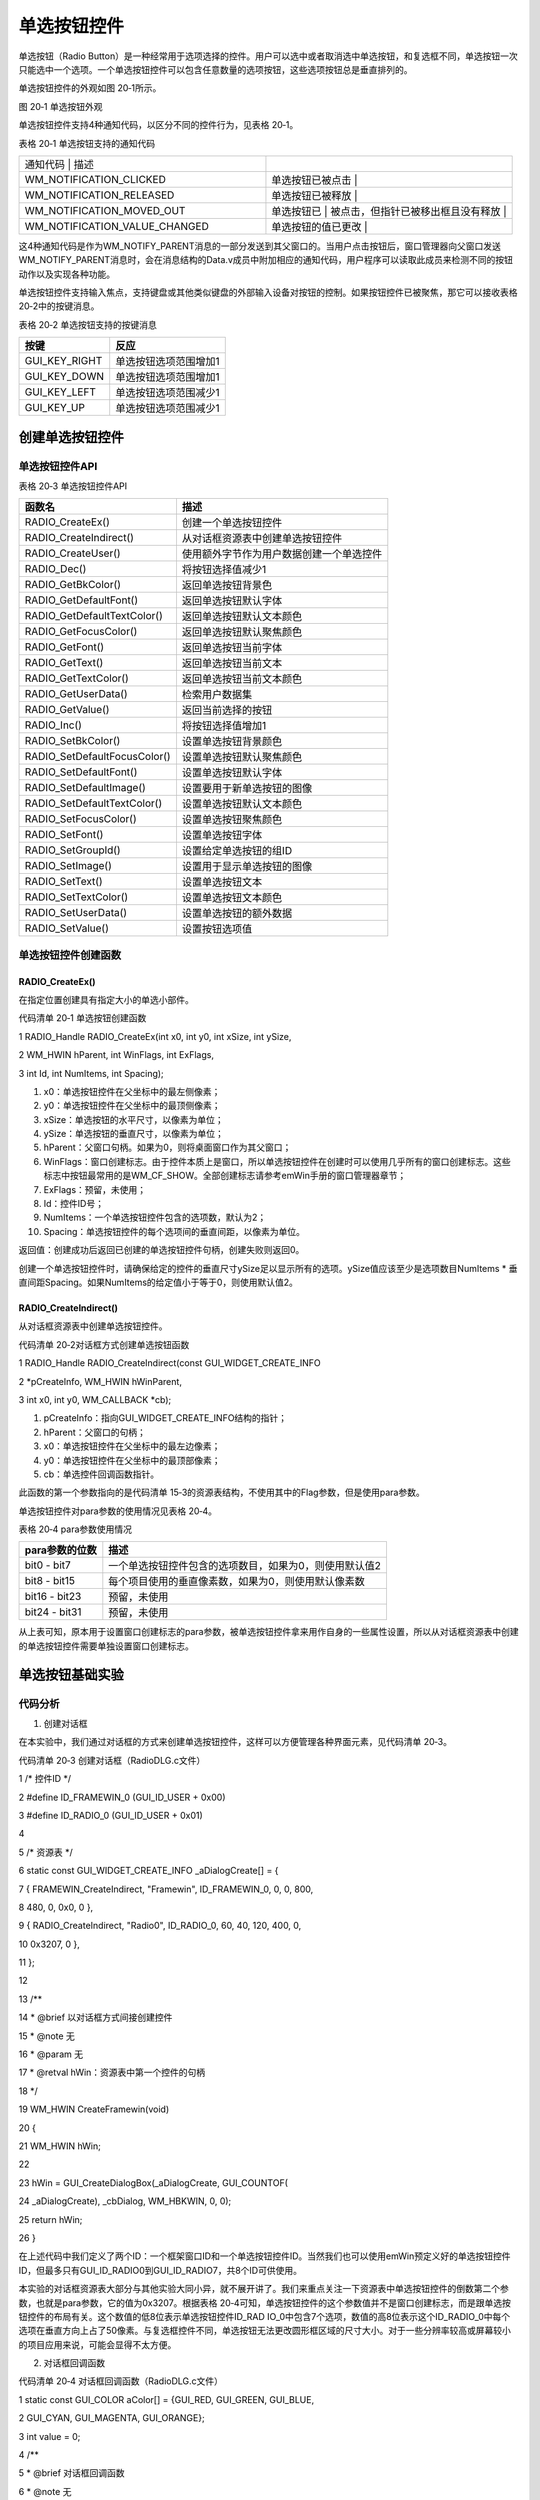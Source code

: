 .. vim: syntax=rst

单选按钮控件
================

单选按钮（Radio Button）是一种经常用于选项选择的控件。用户可以选中或者取消选中单选按钮，和复选框不同，单选按钮一次只能选中一个选项。一个单选按钮控件可以包含任意数量的选项按钮，这些选项按钮总是垂直排列的。

单选按钮控件的外观如图 20‑1所示。

|RadioB002|

图 20‑1 单选按钮外观

单选按钮控件支持4种通知代码，以区分不同的控件行为，见表格 20‑1。

表格 20‑1 单选按钮支持的通知代码

.. list-table::
   :widths: 50 50
   :header-rows: 0


   * - 通知代码                      | 描述
     - |

   * - WM_NOTIFICATION_CLICKED
     - 单选按钮已被点击                    |

   * - WM_NOTIFICATION_RELEASED
     - 单选按钮已被释放                    |

   * - WM_NOTIFICATION_MOVED_OUT
     - 单选按钮已                          | 被点击，但指针已被移出框且没有释放  |

   * - WM_NOTIFICATION_VALUE_CHANGED
     - 单选按钮的值已更改                  |


这4种通知代码是作为WM_NOTIFY_PARENT消息的一部分发送到其父窗口的。当用户点击按钮后，窗口管理器向父窗口发送WM_NOTIFY_PARENT消息时，会在消息结构的Data.v成员中附加相应的通知代码，用户程序可以读取此成员来检测不同的按钮动作以及实现各种功能。

单选按钮控件支持输入焦点，支持键盘或其他类似键盘的外部输入设备对按钮的控制。如果按钮控件已被聚焦，那它可以接收表格 20‑2中的按键消息。

表格 20‑2 单选按钮支持的按键消息

============= =====================
按键          反应
============= =====================
GUI_KEY_RIGHT 单选按钮选项范围增加1
GUI_KEY_DOWN  单选按钮选项范围增加1
GUI_KEY_LEFT  单选按钮选项范围减少1
GUI_KEY_UP    单选按钮选项范围减少1
============= =====================

创建单选按钮控件
~~~~~~~~

单选按钮控件API
^^^^^^^^^

表格 20‑3 单选按钮控件API

============================ ========================================
函数名                       描述
============================ ========================================
RADIO_CreateEx()             创建一个单选按钮控件
RADIO_CreateIndirect()       从对话框资源表中创建单选按钮控件
RADIO_CreateUser()           使用额外字节作为用户数据创建一个单选控件
RADIO_Dec()                  将按钮选择值减少1
RADIO_GetBkColor()           返回单选按钮背景色
RADIO_GetDefaultFont()       返回单选按钮默认字体
RADIO_GetDefaultTextColor()  返回单选按钮默认文本颜色
RADIO_GetFocusColor()        返回单选按钮默认聚焦颜色
RADIO_GetFont()              返回单选按钮当前字体
RADIO_GetText()              返回单选按钮当前文本
RADIO_GetTextColor()         返回单选按钮当前文本颜色
RADIO_GetUserData()          检索用户数据集
RADIO_GetValue()             返回当前选择的按钮
RADIO_Inc()                  将按钮选择值增加1
RADIO_SetBkColor()           设置单选按钮背景颜色
RADIO_SetDefaultFocusColor() 设置单选按钮默认聚焦颜色
RADIO_SetDefaultFont()       设置单选按钮默认字体
RADIO_SetDefaultImage()      设置要用于新单选按钮的图像
RADIO_SetDefaultTextColor()  设置单选按钮默认文本颜色
RADIO_SetFocusColor()        设置单选按钮聚焦颜色
RADIO_SetFont()              设置单选按钮字体
RADIO_SetGroupId()           设置给定单选按钮的组ID
RADIO_SetImage()             设置用于显示单选按钮的图像
RADIO_SetText()              设置单选按钮文本
RADIO_SetTextColor()         设置单选按钮文本颜色
RADIO_SetUserData()          设置单选按钮的额外数据
RADIO_SetValue()             设置按钮选项值
============================ ========================================

单选按钮控件创建函数
^^^^^^^^^^

RADIO_CreateEx()
''''''''''''''''

在指定位置创建具有指定大小的单选小部件。

代码清单 20‑1 单选按钮创建函数

1 RADIO_Handle RADIO_CreateEx(int x0, int y0, int xSize, int ySize,

2 WM_HWIN hParent, int WinFlags, int ExFlags,

3 int Id, int NumItems, int Spacing);

1)  x0：单选按钮控件在父坐标中的最左侧像素；

2)  y0：单选按钮控件在父坐标中的最顶侧像素；

3)  xSize：单选按钮的水平尺寸，以像素为单位；

4)  ySize：单选按钮的垂直尺寸，以像素为单位；

5)  hParent：父窗口句柄。如果为0，则将桌面窗口作为其父窗口；

6)  WinFlags：窗口创建标志。由于控件本质上是窗口，所以单选按钮控件在创建时可以使用几乎所有的窗口创建标志。这些标志中按钮最常用的是WM_CF_SHOW。全部创建标志请参考emWin手册的窗口管理器章节；

7)  ExFlags：预留，未使用；

8)  Id：控件ID号；

9)  NumItems：一个单选按钮控件包含的选项数，默认为2；

10) Spacing：单选按钮控件的每个选项间的垂直间距，以像素为单位。

返回值：创建成功后返回已创建的单选按钮控件句柄，创建失败则返回0。

创建一个单选按钮控件时，请确保给定的控件的垂直尺寸ySize足以显示所有的选项。ySize值应该至少是选项数目NumItems \* 垂直间距Spacing。如果NumItems的给定值小于等于0，则使用默认值2。

RADIO_CreateIndirect()
''''''''''''''''''''''

从对话框资源表中创建单选按钮控件。

代码清单 20‑2对话框方式创建单选按钮函数

1 RADIO_Handle RADIO_CreateIndirect(const GUI_WIDGET_CREATE_INFO

2 \*pCreateInfo, WM_HWIN hWinParent,

3 int x0, int y0, WM_CALLBACK \*cb);

1) pCreateInfo：指向GUI_WIDGET_CREATE_INFO结构的指针；

2) hParent：父窗口的句柄；

3) x0：单选按钮控件在父坐标中的最左边像素；

4) y0：单选按钮控件在父坐标中的最顶部像素；

5) cb：单选控件回调函数指针。

此函数的第一个参数指向的是代码清单 15‑3的资源表结构，不使用其中的Flag参数，但是使用para参数。

单选按钮控件对para参数的使用情况见表格 20‑4。

表格 20‑4 para参数使用情况

============== ======================================================
para参数的位数 描述
============== ======================================================
bit0 - bit7    一个单选按钮控件包含的选项数目，如果为0，则使用默认值2
bit8 - bit15   每个项目使用的垂直像素数，如果为0，则使用默认像素数
bit16 - bit23  预留，未使用
bit24 - bit31  预留，未使用
============== ======================================================

从上表可知，原本用于设置窗口创建标志的para参数，被单选按钮控件拿来用作自身的一些属性设置，所以从对话框资源表中创建的单选按钮控件需要单独设置窗口创建标志。

单选按钮基础实验
~~~~~~~~

代码分析
^^^^

(1) 创建对话框

在本实验中，我们通过对话框的方式来创建单选按钮控件，这样可以方便管理各种界面元素，见代码清单 20‑3。

代码清单 20‑3 创建对话框（RadioDLG.c文件）

1 /\* 控件ID \*/

2 #define ID_FRAMEWIN_0 (GUI_ID_USER + 0x00)

3 #define ID_RADIO_0 (GUI_ID_USER + 0x01)

4

5 /\* 资源表 \*/

6 static const GUI_WIDGET_CREATE_INFO \_aDialogCreate[] = {

7 { FRAMEWIN_CreateIndirect, "Framewin", ID_FRAMEWIN_0, 0, 0, 800,

8 480, 0, 0x0, 0 },

9 { RADIO_CreateIndirect, "Radio0", ID_RADIO_0, 60, 40, 120, 400, 0,

10 0x3207, 0 },

11 };

12

13 /*\*

14 \* @brief 以对话框方式间接创建控件

15 \* @note 无

16 \* @param 无

17 \* @retval hWin：资源表中第一个控件的句柄

18 \*/

19 WM_HWIN CreateFramewin(void)

20 {

21 WM_HWIN hWin;

22

23 hWin = GUI_CreateDialogBox(_aDialogCreate, GUI_COUNTOF(

24 \_aDialogCreate), \_cbDialog, WM_HBKWIN, 0, 0);

25 return hWin;

26 }

在上述代码中我们定义了两个ID：一个框架窗口ID和一个单选按钮控件ID。当然我们也可以使用emWin预定义好的单选按钮控件ID，但最多只有GUI_ID_RADIO0到GUI_ID_RADIO7，共8个ID可供使用。

本实验的对话框资源表大部分与其他实验大同小异，就不展开讲了。我们来重点关注一下资源表中单选按钮控件的倒数第二个参数，也就是para参数，它的值为0x3207。根据表格 20‑4可知，单选按钮控件的这个参数值并不是窗口创建标志，而是跟单选按钮控件的布局有关。这个数值的低8位表示单选按钮控件ID_RAD
IO_0中包含7个选项，数值的高8位表示这个ID_RADIO_0中每个选项在垂直方向上占了50像素。与复选框控件不同，单选按钮无法更改圆形框区域的尺寸大小。对于一些分辨率较高或屏幕较小的项目应用来说，可能会显得不太方便。

(2) 对话框回调函数

代码清单 20‑4 对话框回调函数（RadioDLG.c文件）

1 static const GUI_COLOR aColor[] = {GUI_RED, GUI_GREEN, GUI_BLUE,

2 GUI_CYAN, GUI_MAGENTA, GUI_ORANGE};

3 int value = 0;

4 /*\*

5 \* @brief 对话框回调函数

6 \* @note 无

7 \* @param pMsg：消息指针

8 \* @retval 无

9 \*/

10 static void \_cbDialog(WM_MESSAGE \*pMsg)

11 {

12 WM_HWIN hItem;

13 int NCode;

14 int Id;

15

16 switch (pMsg->MsgId) {

17 case WM_INIT_DIALOG:

18 /\* 初始化Framewin控件 \*/

19 hItem = pMsg->hWin;

20 FRAMEWIN_SetTitleHeight(hItem, 32);

21 FRAMEWIN_SetText(hItem, "STemWIN@EmbedFire STM32F429");

22 FRAMEWIN_SetFont(hItem, GUI_FONT_32_ASCII);

23 /\* 初始化Radio控件0 \*/

24 hItem = WM_GetDialogItem(pMsg->hWin, ID_RADIO_0);

25 RADIO_SetFont(hItem, GUI_FONT_24_ASCII);

26 RADIO_SetText(hItem, "WHITE", 0);

27 RADIO_SetText(hItem, "RED", 1);

28 RADIO_SetText(hItem, "GREEN", 2);

29 RADIO_SetText(hItem, "BLUE", 3);

30 RADIO_SetText(hItem, "CYAN", 4);

31 RADIO_SetText(hItem, "MAGENTA", 5);

32 RADIO_SetText(hItem, "ORANGE", 6);

33 break;

34 case WM_NOTIFY_PARENT:

35 Id = WM_GetId(pMsg->hWinSrc);

36 NCode = pMsg->Data.v;

37 switch (Id) {

38 case ID_RADIO_0: // Notifications sent by 'Radio0'

39 switch (NCode) {

40 case WM_NOTIFICATION_CLICKED:

41 break;

42 case WM_NOTIFICATION_RELEASED:

43 break;

44 case WM_NOTIFICATION_VALUE_CHANGED:

45 hItem = WM_GetDialogItem(pMsg->hWin, ID_RADIO_0);

46 value = RADIO_GetValue(hItem);

47 WM_InvalidateWindow(pMsg->hWin);

48 break;

49 }

50 break;

51 }

52 case WM_PAINT:

53 GUI_SetBkColor(aColor[value]);

54 GUI_Clear();

55 break;

56 default:

57 WM_DefaultProc(pMsg);

58 break;

59 }

60 }

1. WM_INIT_DIALOG消息

在代码清单 20‑4中设置框架窗口的标题栏高度为32像素，字体高度32像素，并在标题栏中显示“STemWIN@EmbedFire STM32F429”。

单选按钮相关API函数几乎都是使用句柄来操作的，但在建立对话框资源表的时候并没有定义它的句柄，那就需要通过WM_GetDialogItem函数来自动建立并获取单选按钮的句柄。成功获取到句柄后，使用RADIO_SetFont函数设置ID_RADIO_0的字体大小，RADIO_SetText函数用来设置
单选按钮各个选项的文本。

2. WM_NOTIFY_PARENT消息

这个消息是对话框回调函数的重点，所有对话框子控件的具体行为逻辑都在此消息中设置和处理。在此消息中以控件ID来区分各个不同的控件。

调用RADIO_GetValue函数获取单选按钮控件当前的选项编号，如果选项太多分不清编号的话，还可以调用RADIO_GetText函数获取选项文本。在本实验中，我们通过不同的单选按钮选项来切换不同的对话框背景颜色。想要实现这种效果就需要调用WM_InvalidateWindow函数使整个对话框的客
户窗口无效化，因为如果不无效化整个客户窗口就直接在WM_PAINT消息中修改背景颜色，只会修改单选按钮控件xSize和ySize范围内的背景颜色。

3. WM_PAINT消息

代码清单 20‑4在此消息中实现了对话框客户窗口的背景颜色重绘，根据在WM_NOTIFY_PARENT消息中获取到的单选按钮选项值，使用GUI_SetBkColor函数修改背景颜色，背景颜色存放在一个GUI_COLOR类型的数组aColor[]中。在WM_PAINT消息中除了可以使用颜色相关函数以外
，还可以使用数值显示函数、文本显示函数和2D绘图函数等。

4. 其他消息

所有我们不关心或者没有用到的系统消息都可以调用默认消息处理函数WM_DefaultProc进行处理。

实验现象
^^^^

单选按钮控件基础实验的实验现象如图 20‑2和图 20‑3所示，选择不同的选项，对话框的背景就会变为对应的颜色。

|RadioB003|

图 20‑2 初始选项实验现象

|RadioB004|

图 20‑3 选择不同选项时的实验现象

.. |RadioB002| image:: media\RadioB002.png
   :width: 0.82281in
   :height: 0.93738in
.. |RadioB003| image:: media\RadioB003.png
   :width: 5.76806in
   :height: 3.46228in
.. |RadioB004| image:: media\RadioB004.png
   :width: 5.76806in
   :height: 3.46228in
